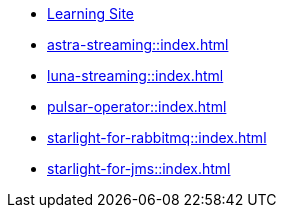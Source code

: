 * xref:streaming-learning:pulsar-io:connectors/index.adoc[Learning Site]

* xref:astra-streaming::index.adoc[]

* xref:luna-streaming::index.adoc[]

* xref:pulsar-operator::index.adoc[]

// * xref:starlight-for-kafka::index.adoc[]

* xref:starlight-for-rabbitmq::index.adoc[]

* xref:starlight-for-jms::index.adoc[]
